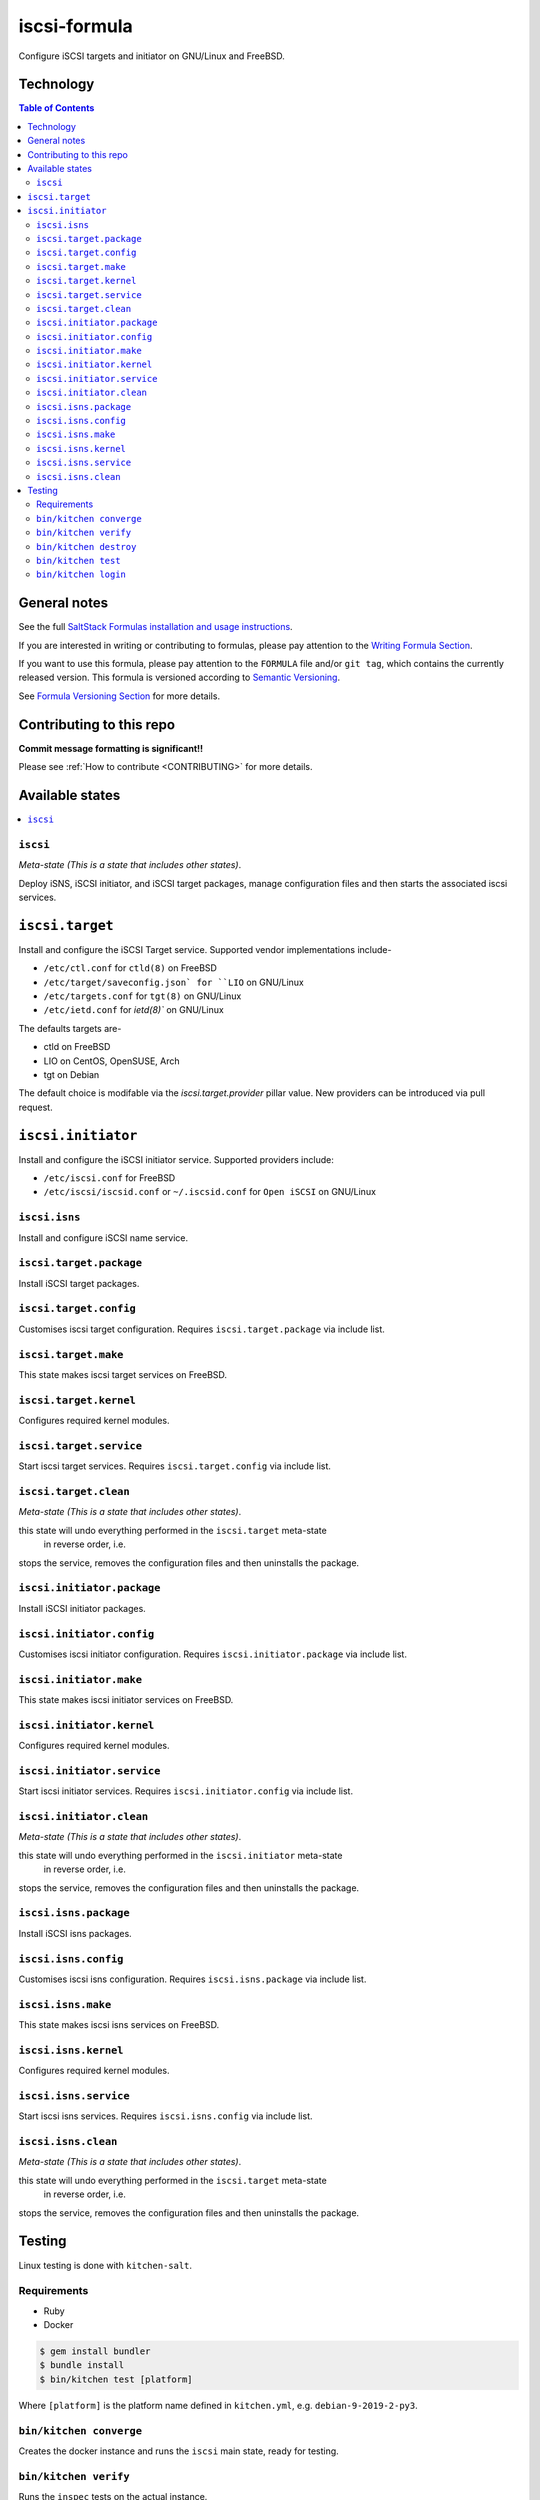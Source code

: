 .. _readme:

iscsi-formula
================

|img_travis| |img_sr|

.. |img_travis| image:: https://travis-ci.com/saltstack-formulas/iscsi-formula.svg?branch=master
   :alt: Travis CI Build Status
   :scale: 100%
   :target: https://travis-ci.com/saltstack-formulas/iscsi-formula
.. |img_sr| image:: https://img.shields.io/badge/%20%20%F0%9F%93%A6%F0%9F%9A%80-semantic--release-e10079.svg
   :alt: Semantic Release
   :scale: 100%
   :target: https://github.com/semantic-release/semantic-release

Configure iSCSI targets and initiator on GNU/Linux and FreeBSD.

Technology
----------
.. image:: docs/link-transport-storage-protocols.png
   :target: https://github.com/saltstack-formulas/iscsi-formula
   :scale: 25 %
   :alt: Link/Transport and Storage protocol infographic

.. contents:: **Table of Contents**

General notes
-------------

See the full `SaltStack Formulas installation and usage instructions
<https://docs.saltstack.com/en/latest/topics/development/conventions/formulas.html>`_.

If you are interested in writing or contributing to formulas, please pay attention to the `Writing Formula Section
<https://docs.saltstack.com/en/latest/topics/development/conventions/formulas.html#writing-formulas>`_.

If you want to use this formula, please pay attention to the ``FORMULA`` file and/or ``git tag``,
which contains the currently released version. This formula is versioned according to `Semantic Versioning <http://semver.org/>`_.

See `Formula Versioning Section <https://docs.saltstack.com/en/latest/topics/development/conventions/formulas.html#versioning>`_ for more details.

Contributing to this repo
-------------------------

**Commit message formatting is significant!!**

Please see :ref:`How to contribute <CONTRIBUTING>` for more details.

Available states
----------------

.. contents::
   :local:

``iscsi``
^^^^^^^^^^^^

*Meta-state (This is a state that includes other states)*.

Deploy iSNS, iSCSI initiator, and iSCSI target
packages, manage configuration files and then
starts the associated iscsi services.

``iscsi.target``
---------------------
Install and configure the iSCSI Target service. Supported vendor implementations include-

- ``/etc/ctl.conf`` for ``ctld(8)`` on FreeBSD
- ``/etc/target/saveconfig.json` for ``LIO`` on GNU/Linux
- ``/etc/targets.conf`` for ``tgt(8)`` on GNU/Linux
- ``/etc/ietd.conf`` for `ietd(8)`` on GNU/Linux

The defaults targets are-

- ctld on FreeBSD
- LIO on CentOS, OpenSUSE, Arch
- tgt on Debian

The default choice is modifable via the `iscsi.target.provider` pillar value.
New providers can be introduced via pull request.

``iscsi.initiator``
------------------
Install and configure the iSCSI initiator service. Supported providers include:

- ``/etc/iscsi.conf`` for FreeBSD
- ``/etc/iscsi/iscsid.conf`` or ``~/.iscsid.conf`` for ``Open iSCSI`` on GNU/Linux

``iscsi.isns``
^^^^^^^^^^^^^^
Install and configure iSCSI name service.

``iscsi.target.package``
^^^^^^^^^^^^^^^^^^^^^^^^

Install iSCSI target packages.

``iscsi.target.config``
^^^^^^^^^^^^^^^^^^^^^^^

Customises iscsi target configuration. Requires ``iscsi.target.package`` via include list.

``iscsi.target.make``
^^^^^^^^^^^^^^^^^^^^^

This state makes iscsi target services on FreeBSD.

``iscsi.target.kernel``
^^^^^^^^^^^^^^^^^^^^^^^

Configures required kernel modules.

``iscsi.target.service``
^^^^^^^^^^^^^^^^^^^^^^^^

Start iscsi target services. Requires ``iscsi.target.config`` via include list.

``iscsi.target.clean``
^^^^^^^^^^^^^^^^^^^^^^

*Meta-state (This is a state that includes other states)*.

this state will undo everything performed in the ``iscsi.target`` meta-state
 in reverse order, i.e.
stops the service,
removes the configuration files and
then uninstalls the package.

``iscsi.initiator.package``
^^^^^^^^^^^^^^^^^^^^^^^^^^^

Install iSCSI initiator packages.

``iscsi.initiator.config``
^^^^^^^^^^^^^^^^^^^^^^^^^^

Customises iscsi initiator configuration. Requires ``iscsi.initiator.package`` via include list.

``iscsi.initiator.make``
^^^^^^^^^^^^^^^^^^^^^^^^

This state makes iscsi initiator services on FreeBSD.

``iscsi.initiator.kernel``
^^^^^^^^^^^^^^^^^^^^^^^^^^

Configures required kernel modules.

``iscsi.initiator.service``
^^^^^^^^^^^^^^^^^^^^^^^^^^^

Start iscsi initiator services. Requires ``iscsi.initiator.config`` via include list.

``iscsi.initiator.clean``
^^^^^^^^^^^^^^^^^^^^^^^^^

*Meta-state (This is a state that includes other states)*.

this state will undo everything performed in the ``iscsi.initiator`` meta-state
 in reverse order, i.e.
stops the service,
removes the configuration files and
then uninstalls the package.

``iscsi.isns.package``
^^^^^^^^^^^^^^^^^^^^^^

Install iSCSI isns packages.

``iscsi.isns.config``
^^^^^^^^^^^^^^^^^^^^^

Customises iscsi isns configuration. Requires ``iscsi.isns.package`` via include list.

``iscsi.isns.make``
^^^^^^^^^^^^^^^^^^^

This state makes iscsi isns services on FreeBSD.

``iscsi.isns.kernel``
^^^^^^^^^^^^^^^^^^^^^

Configures required kernel modules.

``iscsi.isns.service``
^^^^^^^^^^^^^^^^^^^^^^

Start iscsi isns services. Requires ``iscsi.isns.config`` via include list.

``iscsi.isns.clean``
^^^^^^^^^^^^^^^^^^^^

*Meta-state (This is a state that includes other states)*.

this state will undo everything performed in the ``iscsi.target`` meta-state
 in reverse order, i.e.
stops the service,
removes the configuration files and
then uninstalls the package.


Testing
-------

Linux testing is done with ``kitchen-salt``.

Requirements
^^^^^^^^^^^^

* Ruby
* Docker

.. code-block:: bash

   $ gem install bundler
   $ bundle install
   $ bin/kitchen test [platform]

Where ``[platform]`` is the platform name defined in ``kitchen.yml``,
e.g. ``debian-9-2019-2-py3``.

``bin/kitchen converge``
^^^^^^^^^^^^^^^^^^^^^^^^

Creates the docker instance and runs the ``iscsi`` main state, ready for testing.

``bin/kitchen verify``
^^^^^^^^^^^^^^^^^^^^^^

Runs the ``inspec`` tests on the actual instance.

``bin/kitchen destroy``
^^^^^^^^^^^^^^^^^^^^^^^

Removes the docker instance.

``bin/kitchen test``
^^^^^^^^^^^^^^^^^^^^

Runs all of the stages above in one go: i.e. ``destroy`` + ``converge`` + ``verify`` + ``destroy``.

``bin/kitchen login``
^^^^^^^^^^^^^^^^^^^^^

Gives you SSH access to the instance for manual testing.

